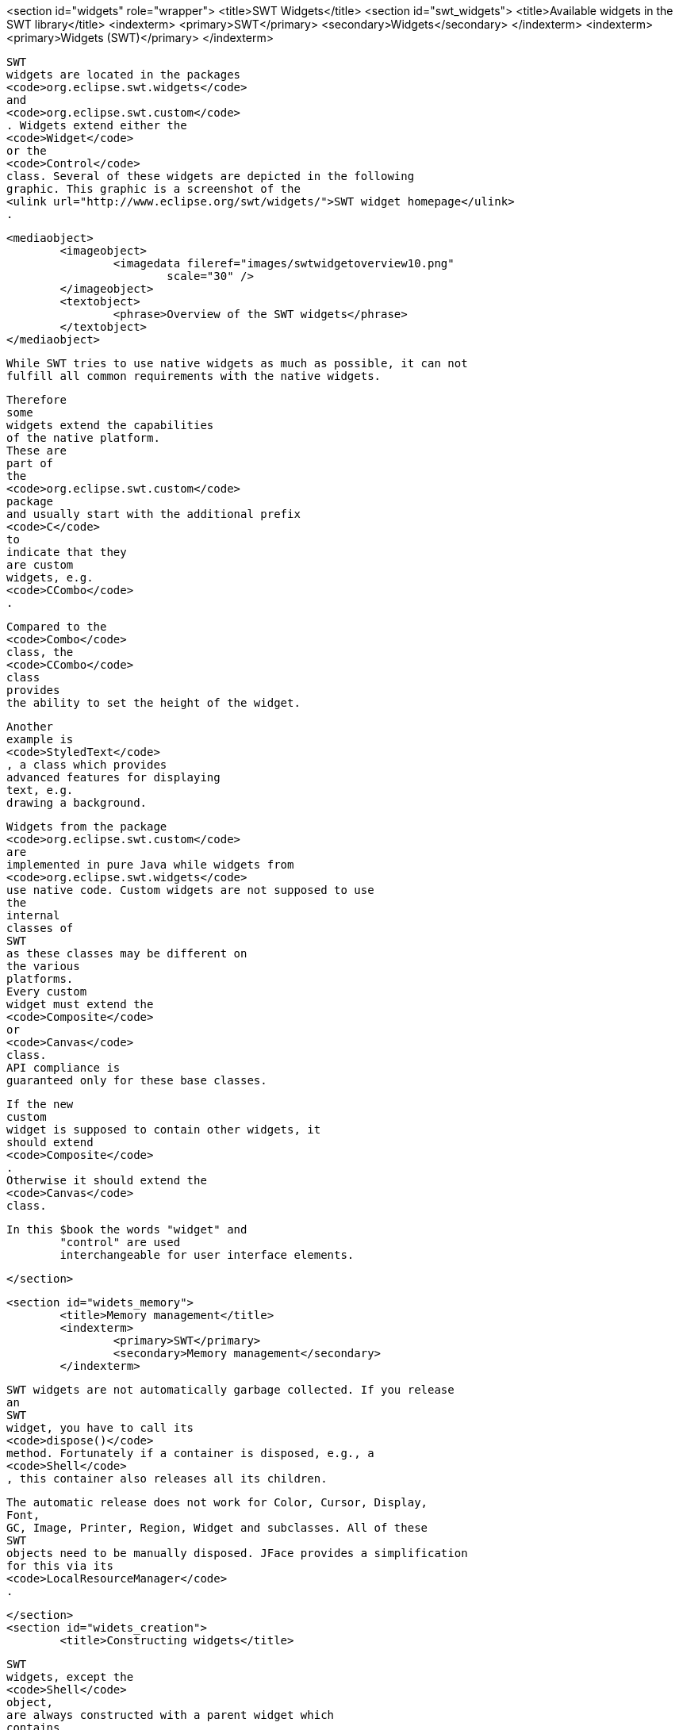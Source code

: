 <section id="widgets" role="wrapper">
	<title>SWT Widgets</title>
	<section id="swt_widgets">
		<title>Available widgets in the SWT library</title>
		<indexterm>
			<primary>SWT</primary>
			<secondary>Widgets</secondary>
		</indexterm>
		<indexterm>
			<primary>Widgets (SWT)</primary>
		</indexterm>
		
			SWT
			widgets are located in the packages
			<code>org.eclipse.swt.widgets</code>
			and
			<code>org.eclipse.swt.custom</code>
			. Widgets extend either the
			<code>Widget</code>
			or the
			<code>Control</code>
			class. Several of these widgets are depicted in the following
			graphic. This graphic is a screenshot of the
			<ulink url="http://www.eclipse.org/swt/widgets/">SWT widget homepage</ulink>
			.
		
		
			<mediaobject>
				<imageobject>
					<imagedata fileref="images/swtwidgetoverview10.png"
						scale="30" />
				</imageobject>
				<textobject>
					<phrase>Overview of the SWT widgets</phrase>
				</textobject>
			</mediaobject>
		
		
			While SWT tries to use native widgets as much as possible, it can not
			fulfill all common requirements with the native widgets.

			Therefore
			some
			widgets extend the capabilities
			of the native platform.
			These are
			part of
			the
			<code>org.eclipse.swt.custom</code>
			package
			and usually start with the additional prefix
			<code>C</code>
			to
			indicate that they
			are custom
			widgets, e.g.
			<code>CCombo</code>
			.
		
		
			Compared to the
			<code>Combo</code>
			class, the
			<code>CCombo</code>
			class
			provides
			the ability to set the height of the widget.
		
		
			Another
			example is
			<code>StyledText</code>
			, a class which provides
			advanced features for displaying
			text, e.g.
			drawing a background.
		

		
			Widgets from the package
			<code>org.eclipse.swt.custom</code>
			are
			implemented in pure Java while widgets from
			<code>org.eclipse.swt.widgets</code>
			use native code. Custom widgets are not supposed to use
			the
			internal
			classes of
			SWT
			as these classes may be different on
			the various
			platforms.
			Every custom
			widget must extend the
			<code>Composite</code>
			or
			<code>Canvas</code>
			class.
			API compliance is
			guaranteed only for these base classes.
		

		
			If the new
			custom
			widget is supposed to contain other widgets, it
			should extend
			<code>Composite</code>
			.
			Otherwise it should extend the
			<code>Canvas</code>
			class.
		
		In this $book the words "widget" and
			"control" are used
			interchangeable for user interface elements.
		
	</section>

	<section id="widets_memory">
		<title>Memory management</title>
		<indexterm>
			<primary>SWT</primary>
			<secondary>Memory management</secondary>
		</indexterm>
		
			SWT widgets are not automatically garbage collected. If you release
			an
			SWT
			widget, you have to call its
			<code>dispose()</code>
			method. Fortunately if a container is disposed, e.g., a
			<code>Shell</code>
			, this container also releases all its children.
		
		
			The automatic release does not work for Color, Cursor, Display,
			Font,
			GC, Image, Printer, Region, Widget and subclasses. All of these
			SWT
			objects need to be manually disposed. JFace provides a simplification
			for this via its
			<code>LocalResourceManager</code>
			.
		
	</section>
	<section id="widets_creation">
		<title>Constructing widgets</title>
		
			SWT
			widgets, except the
			<code>Shell</code>
			object,
			are always constructed with a parent widget which
			contains
			them. This
			is similar to AWT and different to Swing, where the
			<code>add()</code>
			method is used.

		
		
			The second parameter of the widget constructor contains the
			<wordasword>stylebits</wordasword>
			.
			Depending on
			the
			provided
			stylebits the widget
			adjusts its look
			and feel
			as well as its
			behavior.
			Each widget documents the supported stylebits
			in its Javadoc.
		
		

			The possible stylebits are predefined in the
			<code>SWT</code>
			class.
			If no
			special style is required you can pass
			<code>SWT.NONE</code>
			.
		
		 For example the following code snippet creates a push button.
		

		
			<programlisting>
				<xi:include xmlns:xi="http://www.w3.org/2001/XInclude"
					parse="text" href="./examples/start/push.txt" />
			</programlisting>
		
		 The following example creates a checkbox button. The only
			difference is the usage of another stylebit.
		
		
			<programlisting>
				<xi:include xmlns:xi="http://www.w3.org/2001/XInclude"
					parse="text" href="./examples/start/check.txt" />
			</programlisting>
		
	</section>

	<section id="widets_composites">
		<title>Basic containers</title>

		<indexterm>
			<primary>SWT</primary>
			<secondary>Composite (SWT)</secondary>
		</indexterm>

		<indexterm>
			<primary>SWT</primary>
			<secondary>Group</secondary>
		</indexterm>
		<indexterm>
			<primary>Composite</primary>
		</indexterm>
		<indexterm>
			<primary>Group (SWT)</primary>
		</indexterm>
		
			The
			<code>Composite</code>
			class
			is a container which is capable
			of containing other widgets.

			The
			<code>Group</code>
			class
			is another container which is able to contain other widgets but
			it additionally draws a border around itself and allows you to set a
			header for the grouped widgets.
		
	</section>
</section>

